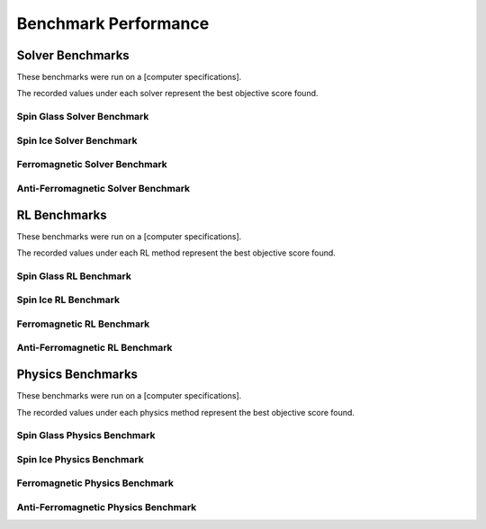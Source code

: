 =====================
Benchmark Performance
=====================

Solver Benchmarks
=================

These benchmarks were run on a [computer specifications].

.. raw:: html

    The following solvers were tested:<br><br>
    <a href="https://www.gurobi.com/"target="_blank">Gurobi</a> - [version]<br>
    <a href="https://www.ibm.com/products/ilog-cplex-optimization-studio"target="_blank">CPLEX</a> - [version]<br>
    <a href="https://www.mosek.com/"target="_blank">Mosek</a> - [version]<br>
    <a href="https://www.scipopt.org/"target="_blank">SCIP</a> - [version]<br>
    <a href="https://www.copt.de/"target="_blank">COPT</a> - [version]<br><br>

The recorded values under each solver represent the best objective score found.

Spin Glass Solver Benchmark
---------------------------

.. image:: /_static/spin_glass_solver.png
    :align: center

.. raw:: html

    <br>

Spin Ice Solver Benchmark
-------------------------

.. image:: /_static/spin_ice_solver.png
    :align: center

.. raw:: html

    <br>

Ferromagnetic Solver Benchmark
------------------------------

.. image:: /_static/ferromagnetic_solver.png
    :align: center

.. raw:: html

    <br>

Anti-Ferromagnetic Solver Benchmark
-----------------------------------

.. image:: /_static/anti-ferromagnetic_solver.png
    :align: center


.. raw:: html

    <br><br>

RL Benchmarks
=============

These benchmarks were run on a [computer specifications].

.. raw:: html

    The following RL methods were tested:<br><br>
    <a href=""target="_blank">MCPG</a> - [version]<br>
    <a href=""target="_blank">REINFORCE</a> - [version]<br>
    <a href=""target="_blank">ECO-DQN</a> - [version]<br>
    <a href=""target="_blank">S2V-DQN</a> - [version]<br>
    <a href=""target="_blank">iSCO</a> - [version]<br><br>

The recorded values under each RL method represent the best objective score found.

Spin Glass RL Benchmark
-----------------------

.. image:: /_static/spin_glass_rl.png
    :align: center

.. raw:: html

    <br>

Spin Ice RL Benchmark
---------------------

.. image:: /_static/spin_ice_rl.png
    :align: center

.. raw:: html

    <br>

Ferromagnetic RL Benchmark
--------------------------

.. image:: /_static/ferromagnetic_rl.png
    :align: center

.. raw:: html

    <br>

Anti-Ferromagnetic RL Benchmark
-------------------------------

.. image:: /_static/anti-ferromagnetic_rl.png
    :align: center

.. raw:: html

    <br><br>

Physics Benchmarks
==================

These benchmarks were run on a [computer specifications].

.. raw:: html

    The following physics methods were tested:<br><br>
    <a href=""target="_blank">VCA</a> - [version]<br><br>

The recorded values under each physics method represent the best objective score found.

Spin Glass Physics Benchmark
----------------------------

.. image:: /_static/spin_glass_physics.png
    :align: center

.. raw:: html

    <br>

Spin Ice Physics Benchmark
--------------------------

.. image:: /_static/spin_ice_physics.png
    :align: center

.. raw:: html

    <br>

Ferromagnetic Physics Benchmark
-------------------------------

.. image:: /_static/ferromagnetic_physics.png
    :align: center

.. raw:: html

    <br>

Anti-Ferromagnetic Physics Benchmark
------------------------------------

.. image:: /_static/anti-ferromagnetic_physics.png
    :align: center

.. raw:: html

    <br><br>